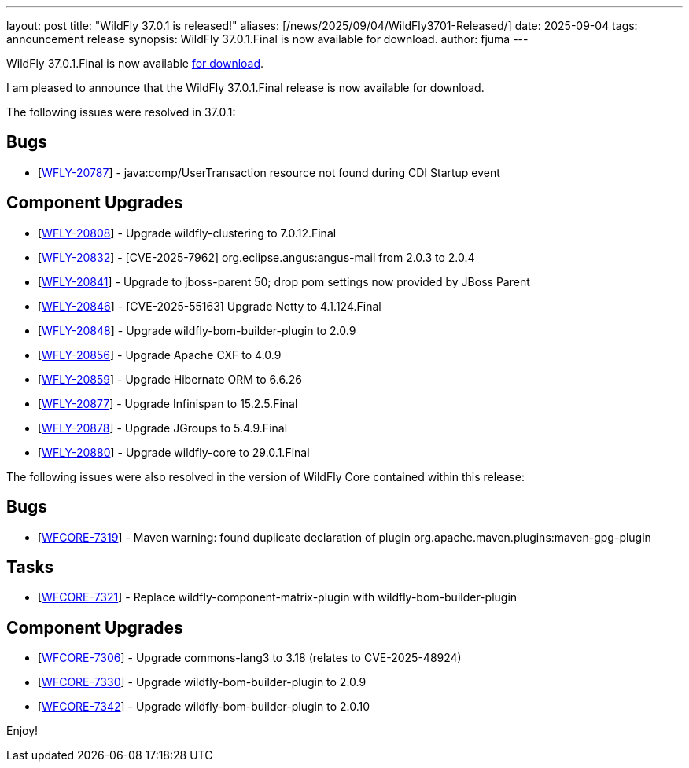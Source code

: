 ---
layout: post
title: "WildFly 37.0.1 is released!"
aliases: [/news/2025/09/04/WildFly3701-Released/]
date: 2025-09-04
tags: announcement release
synopsis: WildFly 37.0.1.Final is now available for download.
author: fjuma
---

WildFly 37.0.1.Final is now available link:https://wildfly.org/downloads[for download].

I am pleased to announce that the WildFly 37.0.1.Final release is now available for download.

The following issues were resolved in 37.0.1:

== Bugs

* [https://issues.redhat.com/browse/WFLY-20787[WFLY-20787]] - java:comp/UserTransaction resource not found during CDI Startup event

== Component Upgrades

* [https://issues.redhat.com/browse/WFLY-20808[WFLY-20808]] - Upgrade wildfly-clustering to 7.0.12.Final
* [https://issues.redhat.com/browse/WFLY-20832[WFLY-20832]] - [CVE-2025-7962] org.eclipse.angus:angus-mail from 2.0.3 to 2.0.4
* [https://issues.redhat.com/browse/WFLY-20841[WFLY-20841]] - Upgrade to jboss-parent 50; drop pom settings now provided by JBoss Parent
* [https://issues.redhat.com/browse/WFLY-20846[WFLY-20846]] - [CVE-2025-55163] Upgrade Netty to 4.1.124.Final
* [https://issues.redhat.com/browse/WFLY-20848[WFLY-20848]] - Upgrade wildfly-bom-builder-plugin to 2.0.9
* [https://issues.redhat.com/browse/WFLY-20856[WFLY-20856]] - Upgrade Apache CXF to 4.0.9
* [https://issues.redhat.com/browse/WFLY-20859[WFLY-20859]] - Upgrade Hibernate ORM to 6.6.26
* [https://issues.redhat.com/browse/WFLY-20877[WFLY-20877]] - Upgrade Infinispan to 15.2.5.Final
* [https://issues.redhat.com/browse/WFLY-20878[WFLY-20878]] - Upgrade JGroups to 5.4.9.Final
* [https://issues.redhat.com/browse/WFLY-20880[WFLY-20880]] - Upgrade wildfly-core to 29.0.1.Final

The following issues were also resolved in the version of WildFly Core contained within this release:

== Bugs

* [https://issues.redhat.com/browse/WFCORE-7319[WFCORE-7319]] - Maven warning: found duplicate declaration of plugin org.apache.maven.plugins:maven-gpg-plugin

== Tasks

* [https://issues.redhat.com/browse/WFCORE-7321[WFCORE-7321]] - Replace wildfly-component-matrix-plugin with wildfly-bom-builder-plugin

== Component Upgrades

* [https://issues.redhat.com/browse/WFCORE-7306[WFCORE-7306]] - Upgrade commons-lang3 to 3.18 (relates to CVE-2025-48924)
* [https://issues.redhat.com/browse/WFCORE-7330[WFCORE-7330]] - Upgrade wildfly-bom-builder-plugin to 2.0.9
* [https://issues.redhat.com/browse/WFCORE-7342[WFCORE-7342]] - Upgrade wildfly-bom-builder-plugin to 2.0.10

Enjoy!
